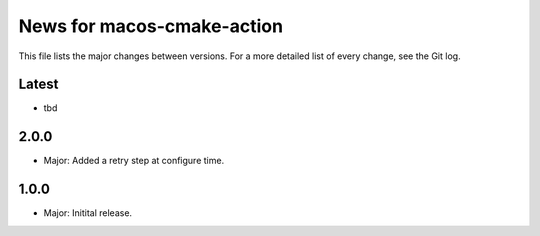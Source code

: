 News for macos-cmake-action
===========================

This file lists the major changes between versions. For a more detailed list of
every change, see the Git log.

Latest
------
* tbd

2.0.0
-----
* Major: Added a retry step at configure time.

1.0.0
-----
* Major: Initital release.
